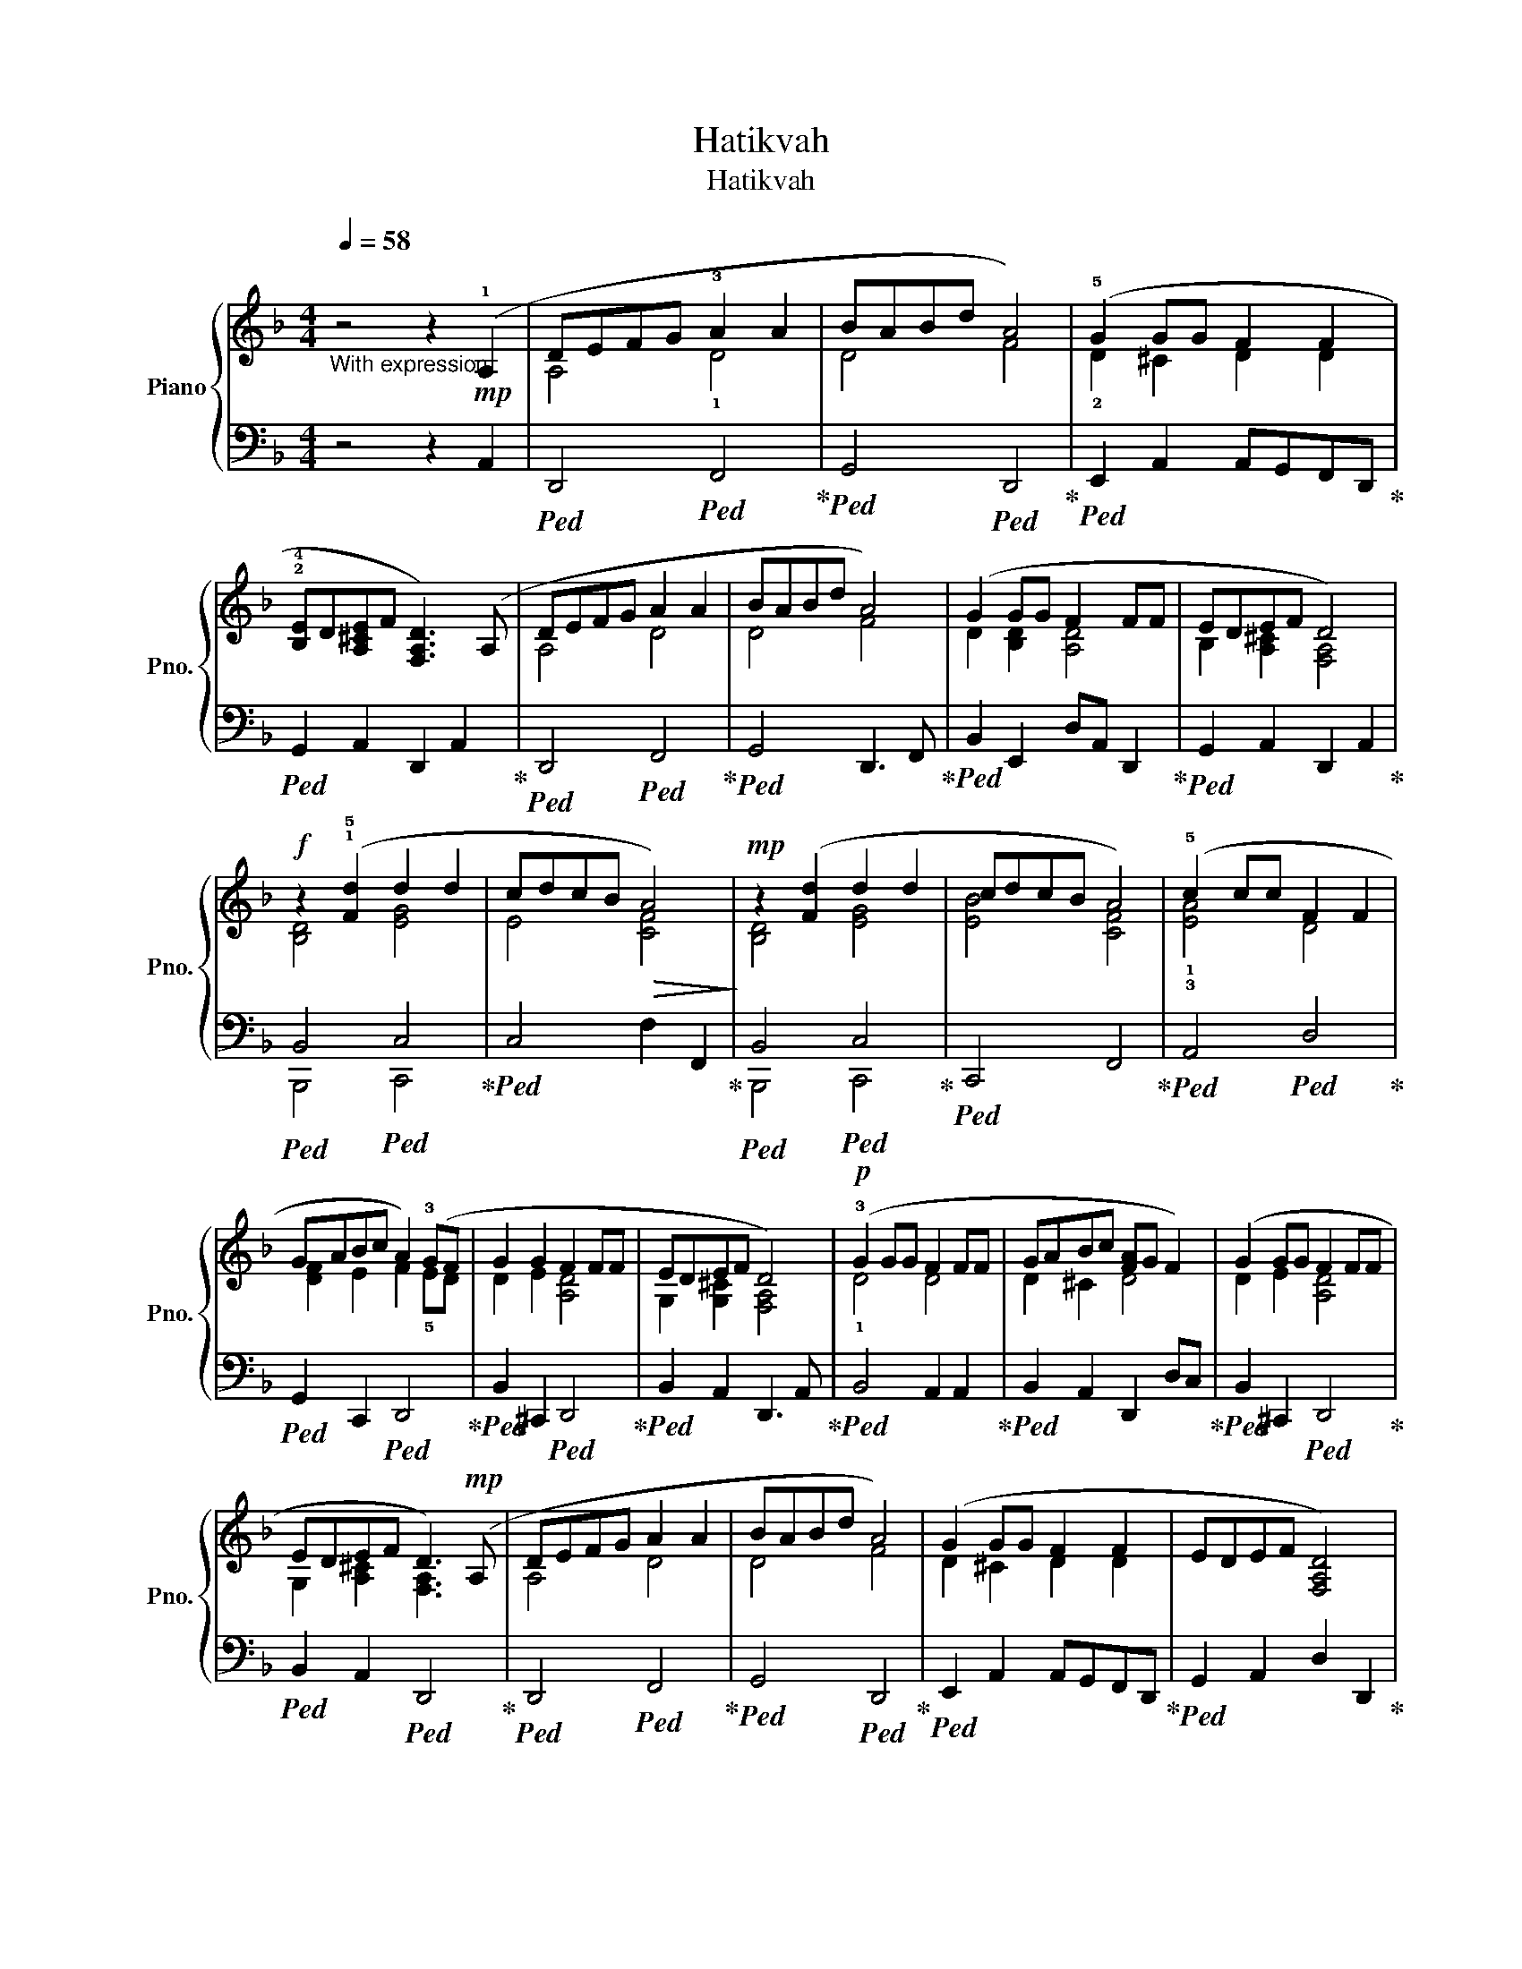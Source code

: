 X:1
T:Hatikvah
T:Hatikvah
%%score { ( 1 3 ) | ( 2 4 ) }
L:1/8
Q:1/4=58
M:4/4
K:F
V:1 treble nm="Piano" snm="Pno."
V:3 treble 
V:2 bass 
V:4 bass 
V:1
"^\n""_With expression" z4 z2!mp! (!1!A,2 | DEFG !3!A2 A2 | BABd A4) | (!5!G2 GG F2 F2 | %4
 !2!!4![B,E]D[A,^CE]F [F,A,D]3) (A, | DEFG A2 A2 | BABd A4) | (G2 GG F2 FF | EDEF D4) | %9
!f! z2 (!1!!5![Fd]2 d2 d2 | cdcB!>(! A4)!>)! |!mp! z2 ([Fd]2 d2 d2 | cdcB A4) | (!5!c2 cc F2 F2 | %14
 GABc A2) (!3!GF | G2 G2 F2 FF | EDEF D4) |!p! (!3!G2 GG F2 FF | GABc [FA]G F2) | (G2 GG F2 FF | %20
 EDEF D3)!mp! (A, | DEFG A2 A2 | BABd A4) | (G2 GG F2 F2 | EDEF [F,A,D]4) | %25
!mp!"^Slower" (!1!!4!!5![FAd]2 [FBd]2 d2 d2 | cdcB A4) |"^rit.\n" (G4 F2 FF | EDEF !fermata!D4) |] %29
V:2
 z4 z2 A,,2 |!ped! D,,4!ped! F,,4!ped-up! |!ped! G,,4!ped! D,,4!ped-up! | %3
!ped! E,,2 A,,2 A,,G,,F,,D,,!ped-up! |!ped! G,,2 A,,2 D,,2 A,,2!ped-up! | %5
!ped! D,,4!ped! F,,4!ped-up! |!ped! G,,4 D,,3 F,,!ped-up! |!ped! B,,2 E,,2 D,A,, D,,2!ped-up! | %8
!ped! G,,2 A,,2 D,,2 A,,2!ped-up! |!ped! B,,4!ped! C,4!ped-up! |!ped! C,4 F,2 F,,2!ped-up! | %11
!ped! B,,4!ped! C,4!ped-up! |!ped! C,,4 F,,4!ped-up! |!ped! A,,4!ped! D,4!ped-up! | %14
!ped! G,,2 C,,2!ped! D,,4!ped-up! |!ped! B,,2 ^C,,2!ped! D,,4!ped-up! | %16
!ped! B,,2 A,,2 D,,3 A,,!ped-up! |!ped! B,,4 A,,2 A,,2!ped-up! |!ped! B,,2 A,,2 D,,2 D,C,!ped-up! | %19
!ped! B,,2 ^C,,2!ped! D,,4!ped-up! |!ped! B,,2 A,,2!ped! D,,4!ped-up! | %21
!ped! D,,4!ped! F,,4!ped-up! |!ped! G,,4!ped! D,,4!ped-up! |!ped! E,,2 A,,2 A,,G,,F,,D,,!ped-up! | %24
!ped! G,,2 A,,2 D,2 D,,2!ped-up! |!ped! B,,,4!ped! E,,4!ped-up! |!ped! A,,4!ped! D,4!ped-up! | %27
!ped! E,,4!ped! D,,4!ped-up! |!ped! A,,2 A,,,2 !fermata!D,,4!ped-up! |] %29
V:3
 x8 | A,4 !1!D4 | D4 F4 | !2!D2 ^C2 D2 D2 | x8 | A,4 D4 | D4 F4 | D2 [B,D]2 [A,D]4 | %8
 B,2 [A,^C]2 [F,A,]4 | [B,D]4 [EG]4 | E4 [CF]4 | [B,D]4 [EG]4 | [EB]4 [CF]4 | !1!!3![EA]4 D4 | %14
 [DF]2 E2 F2 !5!ED | D2 E2 [A,D]4 | G,2 [G,^C]2 [F,A,]4 | !1!D4 D4 | D2 ^C2 D4 | D2 E2 [A,D]4 | %20
 G,2 [A,^C]2 [F,A,]3 x | A,4 D4 | D4 F4 | D2 ^C2 D2 D2 | x8 | x4 [GB]4 | F4 E2 F2 | %27
 ^C2 A,2 D2 A,2 | G,2 [G,^C]2 [F,A,]4 |] %29
V:4
 x8 | x8 | x8 | x8 | x8 | x8 | x8 | x8 | x8 | B,,,4 C,,4 | x8 | B,,,4 C,,4 | x8 | x8 | x8 | x8 | %16
 x8 | x8 | x8 | x8 | x8 | x8 | x8 | x8 | x8 | B,,4 E,4 | x4 D,,4 | x8 | x8 |] %29

